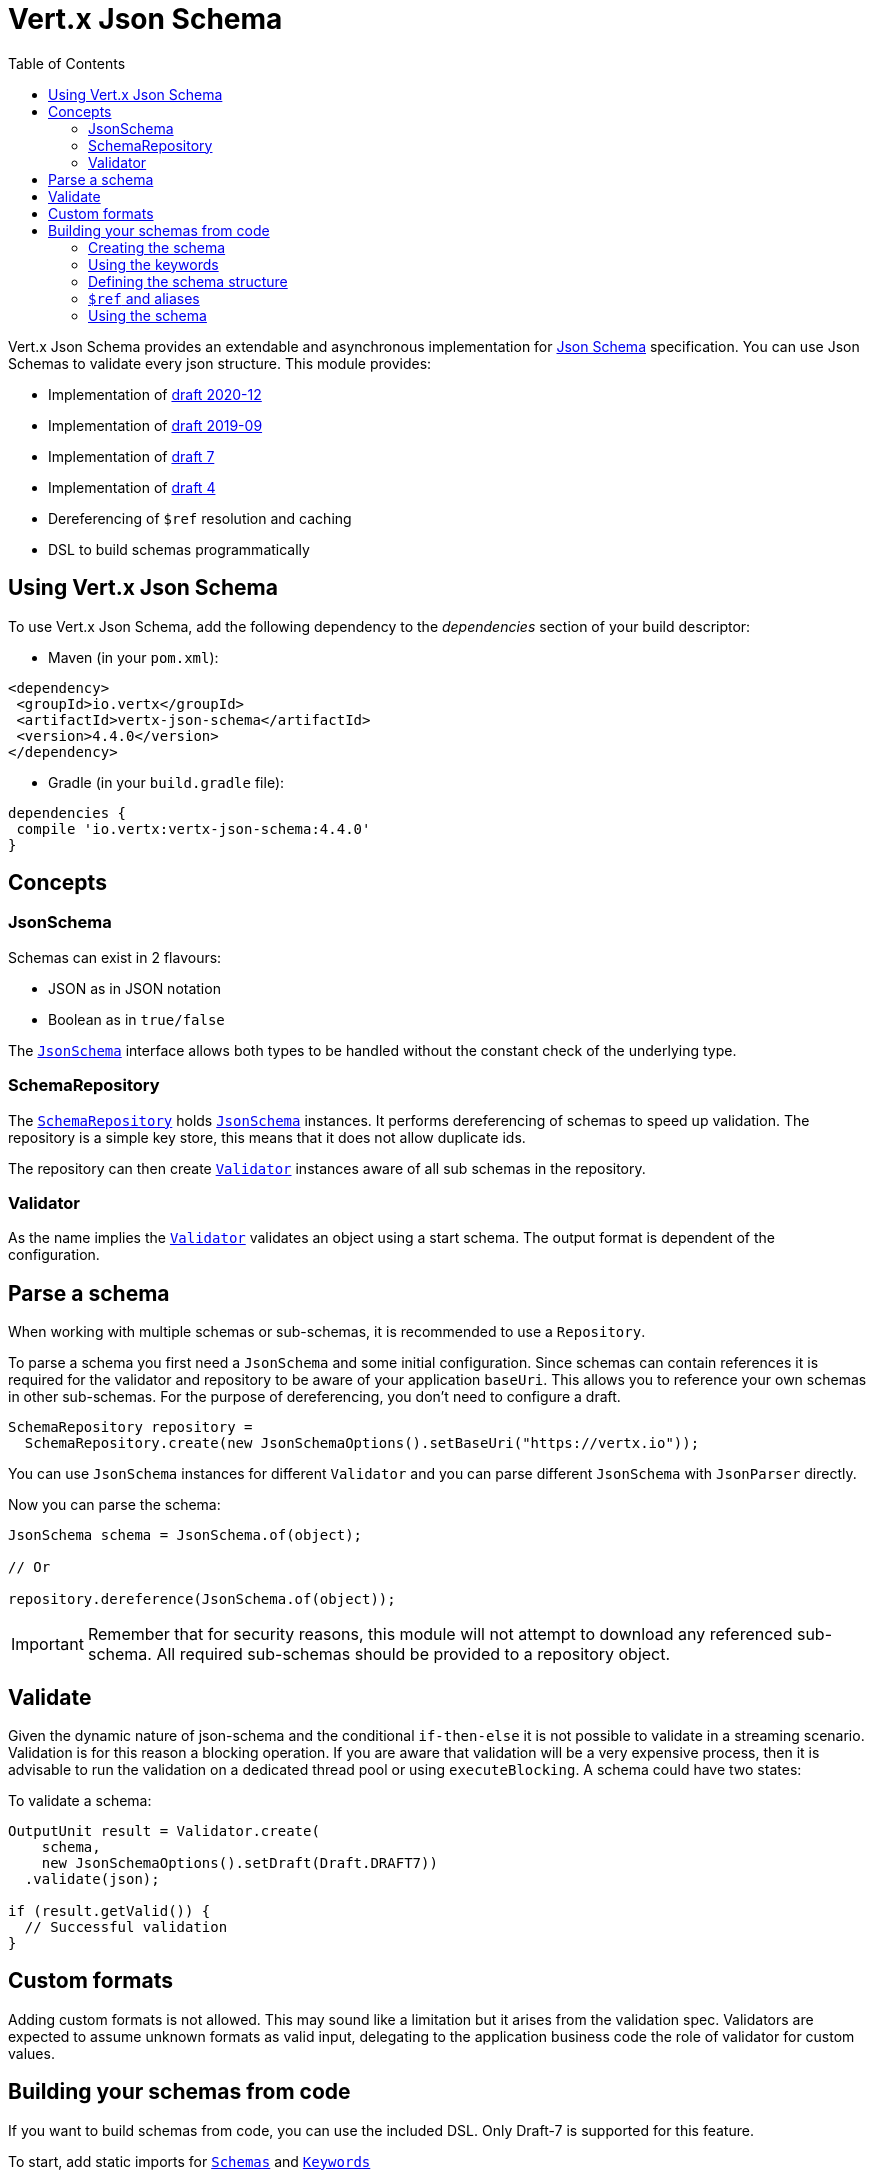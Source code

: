 = Vert.x Json Schema
:toc: left

Vert.x Json Schema provides an extendable and asynchronous implementation for https://json-schema.org/[Json Schema] specification.
You can use Json Schemas to validate every json structure. This module provides:

* Implementation of https://datatracker.ietf.org/doc/html/draft-bhutton-json-schema-validation-00[draft 2020-12]
* Implementation of https://datatracker.ietf.org/doc/html/draft-handrews-json-schema-validation-02[draft 2019-09]
* Implementation of https://datatracker.ietf.org/doc/html/draft-handrews-json-schema-validation-01[draft 7]
* Implementation of https://datatracker.ietf.org/doc/html/draft-fge-json-schema-validation-00[draft 4]
* Dereferencing of `$ref` resolution and caching
* DSL to build schemas programmatically

== Using Vert.x Json Schema

To use Vert.x Json Schema, add the following dependency to the _dependencies_ section of your build descriptor:

* Maven (in your `pom.xml`):

[source,xml,subs="+attributes"]
----
<dependency>
 <groupId>io.vertx</groupId>
 <artifactId>vertx-json-schema</artifactId>
 <version>4.4.0</version>
</dependency>
----

* Gradle (in your `build.gradle` file):

[source,groovy,subs="+attributes"]
----
dependencies {
 compile 'io.vertx:vertx-json-schema:4.4.0'
}
----

== Concepts

=== JsonSchema

Schemas can exist in 2 flavours:

* JSON as in JSON notation
* Boolean as in `true/false`

The `link:../../apidocs/io/vertx/json/schema/JsonSchema.html[JsonSchema]` interface allows both types to be handled without the constant check of the
underlying type.

=== SchemaRepository

The `link:../../apidocs/io/vertx/json/schema/SchemaRepository.html[SchemaRepository]` holds `link:../../apidocs/io/vertx/json/schema/JsonSchema.html[JsonSchema]` instances. It performs
dereferencing of schemas to speed up validation. The repository is a simple key store, this means that it does not allow
duplicate ids.

The repository can then create `link:../../apidocs/io/vertx/json/schema/Validator.html[Validator]` instances aware of all sub schemas in the
repository.

=== Validator

As the name implies the `link:../../apidocs/io/vertx/json/schema/Validator.html[Validator]` validates an object using a start schema. The output
format is dependent of the configuration.

== Parse a schema

When working with multiple schemas or sub-schemas, it is recommended to use a `Repository`.

To parse a schema you first need a `JsonSchema` and some initial configuration. Since schemas can contain references it
is required for the validator and repository to be aware of your application `baseUri`. This allows you to reference your
own schemas in other sub-schemas. For the purpose of dereferencing, you don't need to configure a draft.

[source,java]
----
SchemaRepository repository =
  SchemaRepository.create(new JsonSchemaOptions().setBaseUri("https://vertx.io"));
----

You can use `JsonSchema` instances for different `Validator` and you can parse different `JsonSchema` with `JsonParser`
directly.

Now you can parse the schema:

[source,java]
----
JsonSchema schema = JsonSchema.of(object);

// Or

repository.dereference(JsonSchema.of(object));
----

[IMPORTANT]
====
Remember that for security reasons, this module will not attempt to download any referenced sub-schema. All required
sub-schemas should be provided to a repository object.
====

== Validate

Given the dynamic nature of json-schema and the conditional `if-then-else` it is not possible to validate in a streaming
scenario. Validation is for this reason a blocking operation. If you are aware that validation will be a very expensive
process, then it is advisable to run the validation on a dedicated thread pool or using `executeBlocking`.
A schema could have two states:

To validate a schema:

[source,java]
----
OutputUnit result = Validator.create(
    schema,
    new JsonSchemaOptions().setDraft(Draft.DRAFT7))
  .validate(json);

if (result.getValid()) {
  // Successful validation
}
----

== Custom formats

Adding custom formats is not allowed. This may sound like a limitation but it arises from the validation spec.
Validators are expected to assume unknown formats as valid input, delegating to the application business code the role
of validator for custom values.

== Building your schemas from code

If you want to build schemas from code, you can use the included DSL. Only Draft-7 is supported for this feature.

To start, add static imports for `link:../../apidocs/io/vertx/json/schema/draft7/dsl/Schemas.html[Schemas]` and `link:../../apidocs/io/vertx/json/schema/draft7/dsl/Keywords.html[Keywords]`

=== Creating the schema

Inside `link:../../apidocs/io/vertx/json/schema/draft7/dsl/Schemas.html[Schemas]` there are static methods to create the schema:

[source,java]
----
SchemaBuilder intSchemaBuilder = intSchema();
SchemaBuilder objectSchemaBuilder = objectSchema();
----

=== Using the keywords

For every schema you can add keywords built with `link:../../apidocs/io/vertx/json/schema/draft7/dsl/Keywords.html[Keywords]` methods,
depending on the type of the schema:

[source,java]
----
stringSchema()
  .with(format(StringFormat.DATETIME));
arraySchema()
  .with(maxItems(10));
schema() // Generic schema that accepts both arrays and integers
  .with(type(SchemaType.ARRAY, SchemaType.INTEGER));
----

=== Defining the schema structure

Depending on the schema you create, you can define a structure.

To create an object schema with some properties schemas and additional properties schema:

[source,java]
----
objectSchema()
  .requiredProperty("name", stringSchema())
  .requiredProperty("age", intSchema())
  .additionalProperties(stringSchema());
----

To create an array schema:

[source,java]
----
arraySchema()
  .items(stringSchema());
----

To create a tuple schema:

[source,java]
----
tupleSchema()
  .item(stringSchema()) // First item
  .item(intSchema()) // Second item
  .item(booleanSchema()); // Third item
----

=== `$ref` and aliases

To add a `$ref` schema you can use the `link:../../apidocs/io/vertx/json/schema/common/dsl/Schemas.html#ref-io.vertx.core.json.pointer.JsonPointer-[Schemas.ref]` method.
To assign an `$id` keyword to a schema, use `link:../../apidocs/io/vertx/json/schema/common/dsl/SchemaBuilder.html#id-io.vertx.core.json.pointer.JsonPointer-[id]`

You can also refer to schemas defined with this dsl using aliases. You can use `link:../../apidocs/io/vertx/json/schema/common/dsl/SchemaBuilder.html#alias-java.lang.String-[alias]` to assign an alias to
a schema. Then you can refer to a schema with an alias using `link:../../apidocs/io/vertx/json/schema/common/dsl/Schemas.html#refToAlias-java.lang.String-[Schemas.refToAlias]`:

[source,java]
----
intSchema()
  .alias("myInt");

objectSchema()
  .requiredProperty("anInteger", refToAlias("myInt"));
----

=== Using the schema

After you defined the schema, you can call `link:../../apidocs/io/vertx/json/schema/common/dsl/SchemaBuilder.html#toJson--[toJson]` to return the JSON notation of the schema:

[source,java]
----
JsonObject schema = objectSchema()
  .requiredProperty("name", stringSchema())
  .requiredProperty("age", intSchema())
  .additionalProperties(stringSchema())
  .toJson();
----